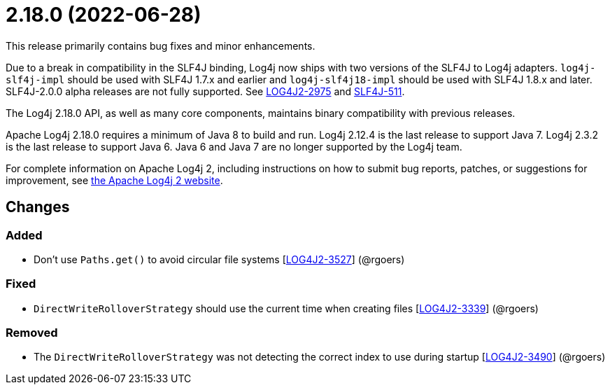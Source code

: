 ////
    Licensed to the Apache Software Foundation (ASF) under one or more
    contributor license agreements.  See the NOTICE file distributed with
    this work for additional information regarding copyright ownership.
    The ASF licenses this file to You under the Apache License, Version 2.0
    (the "License"); you may not use this file except in compliance with
    the License.  You may obtain a copy of the License at

         https://www.apache.org/licenses/LICENSE-2.0

    Unless required by applicable law or agreed to in writing, software
    distributed under the License is distributed on an "AS IS" BASIS,
    WITHOUT WARRANTIES OR CONDITIONS OF ANY KIND, either express or implied.
    See the License for the specific language governing permissions and
    limitations under the License.
////

= 2.18.0 (2022-06-28)

This release primarily contains bug fixes and minor enhancements.

Due to a break in compatibility in the SLF4J binding, Log4j now ships with two versions of the SLF4J to Log4j adapters.
`log4j-slf4j-impl` should be used with SLF4J 1.7.x and earlier and `log4j-slf4j18-impl` should be used with SLF4J 1.8.x and later.
SLF4J-2.0.0 alpha releases are not fully supported.
See https://issues.apache.org/jira/browse/LOG4J2-2975[LOG4J2-2975] and https://jira.qos.ch/browse/SLF4J-511[SLF4J-511].

The Log4j 2.18.0 API, as well as many core components, maintains binary compatibility with previous releases.

Apache Log4j 2.18.0 requires a minimum of Java 8 to build and run.
Log4j 2.12.4 is the last release to support Java 7.
Log4j 2.3.2 is the last release to support Java 6.
Java 6 and Java 7 are no longer supported by the Log4j team.

For complete information on Apache Log4j 2, including instructions on how to submit bug reports, patches, or suggestions for improvement, see http://logging.apache.org/log4j/2.x/[the Apache Log4j 2 website].

== Changes

=== Added

* Don't use `Paths.get()` to avoid circular file systems [https://issues.apache.org/jira/browse/LOG4J2-3527[LOG4J2-3527]] (@rgoers)

=== Fixed

* `DirectWriteRolloverStrategy` should use the current time when creating files [https://issues.apache.org/jira/browse/LOG4J2-3339[LOG4J2-3339]] (@rgoers)

=== Removed

* The `DirectWriteRolloverStrategy` was not detecting the correct index to use during startup [https://issues.apache.org/jira/browse/LOG4J2-3490[LOG4J2-3490]] (@rgoers)
